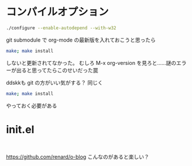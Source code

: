 ﻿
* コンパイルオプション
#+begin_src sh
./configure --enable-autodepend --with-w32
#+end_src

git submodule で org-mode の最新版を入れておこうと思ったら
#+begin_src sh
make; make install
#+end_src
しないと更新されてなかった。
むしろ M-x org-version を見ろと……謎のエラーが出ると思ってたらこのせいだった罠

ddskkも git の方がいい気がする？
同じく
#+begin_src sh
make; make install
#+end_src
やっておく必要がある

* init.el
#+begin_src 

#+end_src

https://github.com/renard/o-blog
こんなのがあると楽しい？

